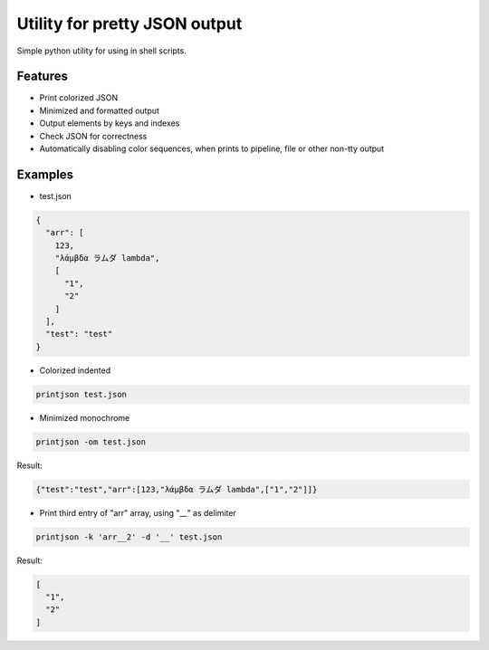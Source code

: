 Utility for pretty JSON output
==============================

Simple python utility for using in shell scripts.

Features
--------

- Print colorized JSON
- Minimized and formatted output
- Output elements by keys and indexes
- Check JSON for correctness
- Automatically disabling color sequences, when prints to pipeline, file or other non-tty output

Examples
--------

- test.json

.. code-block:: json

        {
          "arr": [
            123,
            "λάμβδα ラムダ lambda",
            [
              "1",
              "2"
            ]
          ],
          "test": "test"
        } 

- Colorized indented

.. code-block:: bash

        printjson test.json

- Minimized monochrome

.. code-block:: bash

        printjson -om test.json

Result:

.. code-block:: json

        {"test":"test","arr":[123,"λάμβδα ラムダ lambda",["1","2"]]}

- Print third entry of "arr" array, using "__" as delimiter

.. code-block:: bash

        printjson -k 'arr__2' -d '__' test.json

Result:

.. code-block:: json

        [
          "1",
          "2"
        ]





